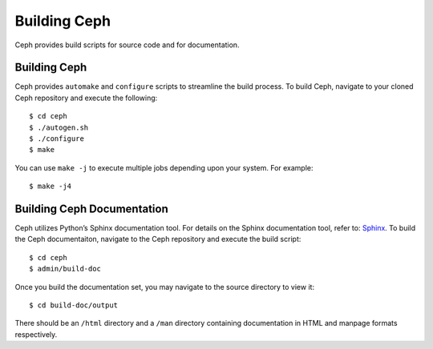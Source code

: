 =============
Building Ceph
=============

Ceph provides build scripts for source code and for documentation.

Building Ceph
=============
Ceph provides ``automake`` and ``configure`` scripts to streamline the build process. To build Ceph, navigate to your cloned Ceph repository and execute the following::

	$ cd ceph
	$ ./autogen.sh
	$ ./configure
	$ make

You can use ``make -j`` to execute multiple jobs depending upon your system. For example:: 

	$ make -j4
	
Building Ceph Documentation
===========================
Ceph utilizes Python’s Sphinx documentation tool. For details on the Sphinx documentation tool, refer to: `Sphinx <http://sphinx.pocoo.org>`_. To build the Ceph documentaiton, navigate to the Ceph repository and execute the build script::

	$ cd ceph
	$ admin/build-doc
	
Once you build the documentation set, you may navigate to the source directory to view it::

	$ cd build-doc/output
	
There should be an ``/html`` directory and a ``/man`` directory containing documentation in HTML and manpage formats respectively.
